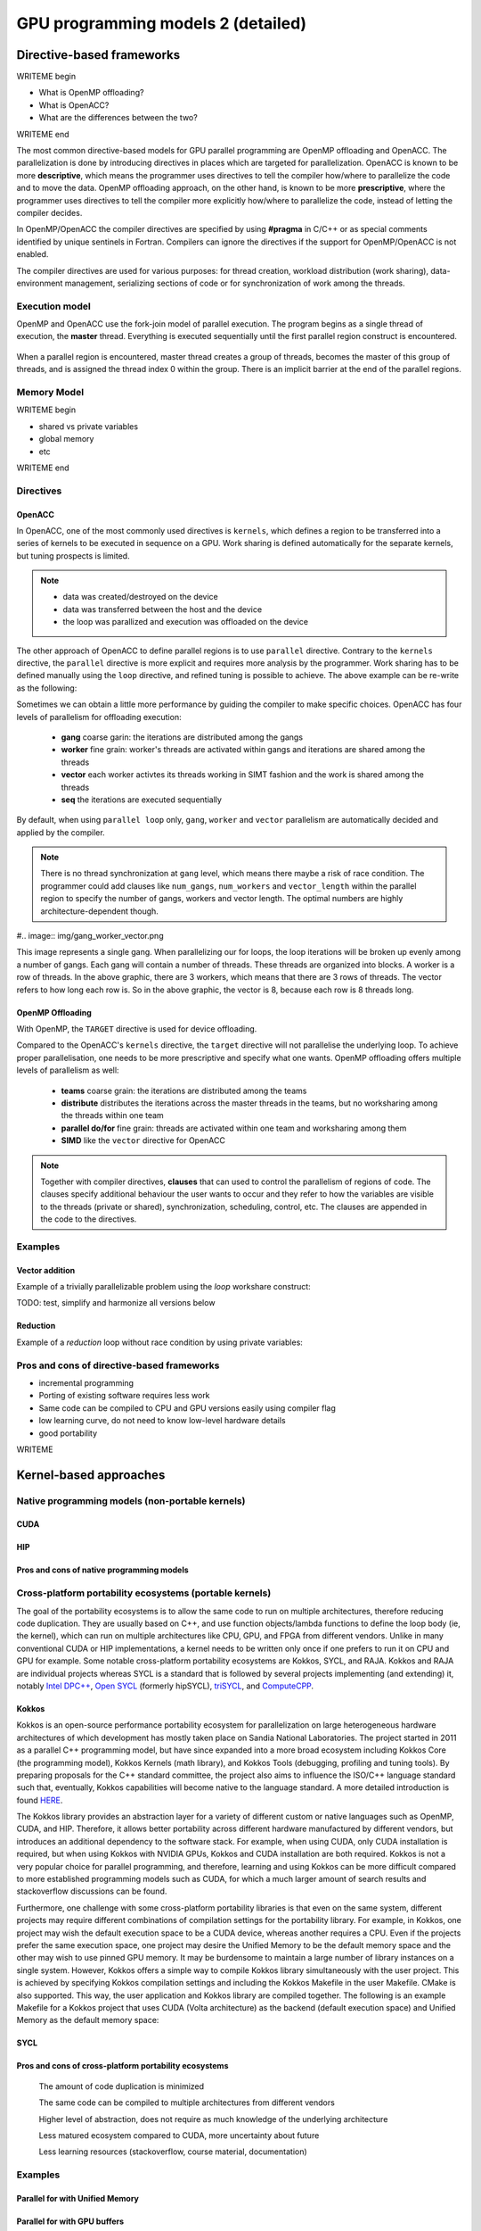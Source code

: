 .. _gpu-prog-models-2:

GPU programming models 2 (detailed)
===================================

.. questions::

   - What are the key differences between different GPU programming approaches?
   - How should I choose which framework to use for my project?

.. objectives::

   - Understand basic examples in different GPU programming frameworks
   - Perform a quick cost-benefit analysis in the context of own code projects

.. instructor-note::

   - X min teaching
   - X min exercises


Directive-based frameworks
--------------------------

WRITEME begin

- What is OpenMP offloading?
- What is OpenACC?
- What are the differences between the two?

WRITEME end

The most common directive-based models for GPU parallel programming are OpenMP offloading and OpenACC. 
The parallelization is done by introducing directives in places which are targeted for parallelization. 
OpenACC is known to be more **descriptive**, which means the programmer uses directives to 
tell the compiler how/where to parallelize the code and to move the data. OpenMP offloading approach, 
on the other hand, is known to be more **prescriptive**, where the programmer uses directives to 
tell the compiler more explicitly how/where to parallelize the code, instead of letting the compiler decides.

In OpenMP/OpenACC the compiler directives are specified by using **#pragma** in C/C++ or as 
special comments identified by unique sentinels in Fortran. Compilers can ignore the 
directives if the support for OpenMP/OpenACC is not enabled.

The compiler directives are used for various purposes: for thread creation, workload 
distribution (work sharing), data-environment management, serializing sections of code or 
for synchronization of work among the threads.

Execution model 
~~~~~~~~~~~~~~~

OpenMP and OpenACC use the fork-join model of parallel execution. The program begins as a single 
thread of execution, the **master** thread. Everything is executed sequentially until the 
first parallel region construct is encountered. 

.. figure:: img/levels/threads.png
   :align: center

When a parallel region is encountered, master thread creates a group of threads, 
becomes the master of this group of threads, and is assigned the thread index 0 within 
the group. There is an implicit barrier at the end of the parallel regions. 

Memory Model
~~~~~~~~~~~~

WRITEME begin

- shared vs private variables
- global memory
- etc

WRITEME end


Directives
~~~~~~~~~~


OpenACC
^^^^^^^

In OpenACC, one of the most commonly used directives is ``kernels``,
which defines a region to be transferred into a series of kernels to be executed in sequence on a GPU. 
Work sharing is defined automatically for the separate kernels, but tuning prospects is limited.


.. challenge:: Example: ``kernels``

   .. tabs::

      .. tab:: C/C++

         .. literalinclude:: examples/acc/vec_add_kernels.c 
                        :language: cpp
                        :emphasize-lines: 17

      .. tab:: Fortran

         .. literalinclude:: examples/acc/vec_add_kernels.f90
                        :language: fortran
                        :emphasize-lines: 14,18



.. note:: 

    - data was created/destroyed on the device
    - data was transferred between the host and the device
    - the loop was parallized and execution was offloaded on the device


The other approach of OpenACC to define parallel regions is to use ``parallel`` directive.
Contrary to the ``kernels`` directive, the ``parallel`` directive is more explicit and requires 
more analysis by the programmer. Work sharing has to be defined manually using the ``loop`` directive, 
and refined tuning is possible to achieve. The above example can be re-write as the following:


.. challenge:: Example: ``parallel loop``

   .. tabs::

      .. tab:: C/C++

         .. literalinclude:: examples/acc/vec_add_loop.c 
                        :language: cpp
                        :emphasize-lines: 17

      .. tab:: Fortran

         .. literalinclude:: examples/acc/vec_add_loop.f90
                        :language: fortran
                        :emphasize-lines: 14,18



Sometimes we can obtain a little more performance by guiding the compiler to make specific choices. 
OpenACC has four levels of parallelism for offloading execution: 

  - **gang** coarse garin: the iterations are distributed among the gangs
  - **worker** fine grain: worker's threads are activated within gangs and iterations are shared among the threads 
  - **vector** each worker activtes its threads working in SIMT fashion and the work is shared among the threads
  - **seq** the iterations are executed sequentially

By default, when using ``parallel loop`` only, ``gang``, ``worker`` and ``vector`` parallelism are automatically decided and applied by the compiler. 



.. challenge:: Examples of nested loops with 

   .. tabs::

      .. tab:: C/C++

             .. code-block:: c
             	:emphasize-lines: 3

		  #pragma acc parallel 
                  {
                  #pragma acc loop gang worker vector
                      for (i = 0; i < NX; i++) {
                          data[i] = 1.0;
                      }
                  }
		  

      .. tab:: Fortran

             .. code-block:: fortran
             	:emphasize-lines: 2,9,11,19,21,23

		  !$acc parallel 
		  !$acc loop gang worker vector
		  do i = 1, nx
                     data1(i) = 1.0
                  end do
		  !$acc end parallel

		  !$acc parallel 
		  !$acc loop gang worker
		  do j = 1, ny
		  !$acc loop vector
                     do i = 1, nx
                        data2(i,j) = 1.0
                     end do
                  end do
		  !$acc end parallel

		  !$acc parallel 
		  !$acc loop gang
		  do k = 1, nz
		  !$acc loop worker
		     do j = 1, ny
		  !$acc loop vector
                        do i = 1, nx
                           data3(i,j,k) = 1.0
                        end do
                     end do
                  end do
		  !$acc end parallel





.. note:: 

    There is no thread synchronization at ``gang`` level, which means there maybe a risk of race condition.
    The programmer could add clauses like ``num_gangs``, ``num_workers`` and ``vector_length`` within the parallel region to specify the number of 
    gangs, workers and vector length. The optimal numbers are highly architecture-dependent though.


#.. image:: img/gang_worker_vector.png

This image represents a single gang. When parallelizing our for loops, the loop iterations will be broken up evenly among a number of gangs. Each gang will contain a number of threads. These threads are organized into blocks. A worker is a row of threads. In the above graphic, there are 3 workers, which means that there are 3 rows of threads. The vector refers to how long each row is. So in the above graphic, the vector is 8, because each row is 8 threads long.



OpenMP Offloading
^^^^^^^^^^^^^^^^^

With OpenMP, the ``TARGET`` directive is used for device offloading. 

.. challenge:: Example: ``TARGET`` construct 

   .. tabs::

      .. tab:: C/C++

         .. literalinclude:: examples/omp/vec_add_target.c 
                        :language: cpp
                        :emphasize-lines: 16

      .. tab:: Fortran

         .. literalinclude:: examples/omp/vec_add_target.f90
                        :language: fortran
                        :emphasize-lines: 14,18


Compared to the OpenACC's ``kernels`` directive, the ``target`` directive will not parallelise the underlying loop. 
To achieve proper parallelisation, one needs to be more prescriptive and specify what one wants. 
OpenMP offloading offers multiple levels of parallelism as well:

  - **teams** coarse grain: the iterations are distributed among the teams
  - **distribute** distributes the iterations across the master threads in the teams, but no worksharing among the threads within one team
  - **parallel do/for** fine grain: threads are activated within one team and worksharing among them
  - **SIMD** like the ``vector`` directive for OpenACC

.. challenge:: Syntax

   .. tabs::

      .. tab:: C/C++

             .. code-block:: c
             	:emphasize-lines: 3

		  #pragma omp target 
                  {
                  #pragma omp teams loop
                      for (i = 0; i < NX; i++) {
                          vecC[i] = vecA[i] + vecB[i];
                      }
                  }
		  


      .. tab:: Fortran

             .. code-block:: fortran
             	:emphasize-lines: 2,6

		  !$omp target 
		  !$omp teams distribute parallel do SIMD
		  do i = 1, nx
                     data1(i) = 1.0
                  end do
		  !$omp end teams distribute parallel do SIMD
		  !$omp end target


		  !$omp target 
		  !$omp teams distribute
		  do j = 1, ny
		  !$omp parallel do SIMD
                     do i = 1, nx
                        data2(i,j) = 1.0
                     end do
                  !$omp end parallel do SIMD
                  end do
		  !$omp end teams distribute
		  !$omp end target

		  !$omp target 
		  !$omp teams distribute
		  do k = 1, nz
		  !$omp parallel do
		     do j = 1, ny
		  !$omp SIMD
                        do i = 1, nx
                           data3(i,j,k) = 1.0
                        end do
                  !$omp end SIMD
                     end do
                  !$omp end parallel do
                  end do
		  !$omp end teams distribute
		  !$omp end target




.. note:: 

    Together with compiler directives, **clauses** that  can used to control  
    the parallelism of regions of code. The clauses specify additional behaviour the user wants 
    to occur and they refer to how the variables are visible to the threads (private or shared), 
    synchronization, scheduling, control, etc. The clauses are appended in the code to the directives.


Examples
~~~~~~~~

Vector addition
^^^^^^^^^^^^^^^

Example of a trivially parallelizable problem using the *loop* workshare construct:

TODO: test, simplify and harmonize all versions below

.. tabs::

   .. tab:: OpenMP C/C++
      
      .. code-block:: C++
            
         #include <stdio.h>
         #include <math.h>
         #define NX 102400

         int main(void){
             double vecA[NX],vecB[NX],vecC[NX];

             /* Initialize vectors */
             for (int i = 0; i < NX; i++) {
                 vecA[i] = 1.0;
                 vecB[i] = 1.0;
             }  

             #pragma omp parallel
             {
                 #pragma omp for
                 for (int i = 0; i < NX; i++) {
                    vecC[i] = vecA[i] * vecB[i];
                 }
             }
         }
                              
   .. tab:: OpenMP Fortran
      
      .. code-block:: Fortran
         
         program dotproduct
             implicit none  
 
             integer, parameter :: nx = 102400
             real, dimension(nx) :: vecA,vecB,vecC
             real, parameter :: r=0.2
             integer :: i

             ! Initialization of vectors
             do i = 1, nx
                vecA(i) = r**(i-1)
                vecB(i) = 1.0
             end do     

             !$omp parallel 
             !$omp do
                 do i=1,NX
                     vecC(i) = vecA(i) * vecB(i)
                 enddo  
             !$omp end do
             !$omp end parallel
         end program dotproduct

   .. tab:: OpenACC C/C++
      
      .. code-block:: C++

         #include <stdio.h>
         #include <openacc.h>
         #define NX 102400

         int main(void) {
             double vecA[NX], vecB[NX], vecC[NX];
             double sum;

             /* Initialization of the vectors */
             for (int i = 0; i < NX; i++) {
                 vecA[i] = 1.0;
                 vecB[i] = 1.0;
             }

             #pragma acc data copy(vecA,vecB,vecC)
             {
                 #pragma acc parallel
                 {
                 #pragma acc loop
                     for (int i = 0; i < NX; i++) {
                         vecC[i] = vecA[i] * vecB[i];
                     }
                 }
             }
         }         

   .. tab:: OpenACC Fortran

      .. code-block:: Fortran

         program dotproduct
             implicit none
 
             integer, parameter :: nx = 102400
             real, dimension(:), allocatable :: vecA,vecB,vecC
             real, parameter :: r=0.2
             integer :: i

             allocate (vecA(nx), vecB(nx),vecC(nx))
             ! Initialization of vectors
             do i = 1, nx
                vecA(i) = r**(i-1)
                vecB(i) = 1.0
             end do     

             !$acc data copy(vecA,vecB,vecC)
             !$acc parallel 
             !$acc loop
                 do i=1,NX
                     vecC(i) = vecA(i) * vecB(i)
                 enddo  
             !$acc end loop
             !$acc end parallel
             !$acc end data
         end program dotproduct

Reduction
^^^^^^^^^

Example of a *reduction* loop without race condition by using private variables:

.. tabs::

   .. tab:: OpenMP C/C++
      
      .. code-block:: C++
            
         #pragma omp parallel for shared(x,y,n) private(i) reduction(+:asum){
            for(i=0; i < n; i++) {
                  asum = asum + x[i] * y[i];
            }
         }
                              
   .. tab:: OpenMP Fortran
      
      .. code-block:: Fortran
         
         !$omp parallel do shared(x,y,n) private(i) reduction(+:asum)
            do i = 1, n
               asum = asum + x(i)*y(i)
            end do
         !$omp end parallel

   .. tab:: OpenACC C/C++
      
      .. code-block:: C++

         WRITEME

   .. tab:: OpenACC Fortran
      
      .. code-block:: Fortran
         
         WRITEME

Pros and cons of directive-based frameworks
~~~~~~~~~~~~~~~~~~~~~~~~~~~~~~~~~~~~~~~~~~~

- incremental programming
- Porting of existing software requires less work
- Same code can be compiled to CPU and GPU versions easily using compiler flag
- low learning curve, do not need to know low-level hardware details
- good portability


WRITEME

Kernel-based approaches
-----------------------

Native programming models (non-portable kernels)
~~~~~~~~~~~~~~~~~~~~~~~~~~~~~~~~~~~~~~~~~~~~~~~~
CUDA
^^^^

HIP
^^^

Pros and cons of native programming models
^^^^^^^^^^^^^^^^^^^^^^^^^^^^^^^^^^^^^^^^^^

Cross-platform portability ecosystems (portable kernels)
~~~~~~~~~~~~~~~~~~~~~~~~~~~~~~~~~~~~~~~~~~~~~~~~~~~~~~~~

The goal of the portability ecosystems is to allow the same code to run on multiple architectures, therefore reducing code duplication. They are usually based on C++, and use function objects/lambda functions to define the loop body (ie, the kernel), which can run on multiple architectures like CPU, GPU, and FPGA from different vendors. Unlike in many conventional CUDA or HIP implementations, a kernel needs to be written only once if one prefers to run it on CPU and GPU for example. Some notable cross-platform portability ecosystems are Kokkos, SYCL, and RAJA. Kokkos and RAJA are individual projects whereas SYCL is a standard that is followed by several projects implementing (and extending) it, notably `Intel DPC++ <https://www.intel.com/content/www/us/en/developer/tools/oneapi/dpc-compiler.html>`_, `Open SYCL <https://github.com/OpenSYCL/OpenSYCL>`_ (formerly hipSYCL), `triSYCL <https://github.com/triSYCL/triSYCL>`_, and `ComputeCPP <https://developer.codeplay.com/products/computecpp/ce/home/>`_.

Kokkos
^^^^^^

Kokkos is an open-source performance portability ecosystem for parallelization on large heterogeneous hardware architectures of which development has mostly taken place on Sandia National Laboratories. The project started in 2011 as a parallel C++ programming model, but have since expanded into a more broad ecosystem including Kokkos Core (the programming model), Kokkos Kernels (math library), and Kokkos Tools (debugging, profiling and tuning tools). By preparing proposals for the C++ standard committee, the project also aims to influence the ISO/C++ language standard such that, eventually, Kokkos capabilities will become native to the language standard. A more detailed introduction is found `HERE <https://www.sandia.gov/news/publications/hpc-annual-reports/article/kokkos/>`_.

The Kokkos library provides an abstraction layer for a variety of different custom or native languages such as OpenMP, CUDA, and HIP. Therefore, it allows better portability across different hardware manufactured by different vendors, but introduces an additional dependency to the software stack. For example, when using CUDA, only CUDA installation is required, but when using Kokkos with NVIDIA GPUs, Kokkos and CUDA installation are both required. Kokkos is not a very popular choice for parallel programming, and therefore, learning and using Kokkos can be more difficult compared to more established programming models such as CUDA, for which a much larger amount of search results and stackoverflow discussions can be found.

Furthermore, one challenge with some cross-platform portability libraries is that even on the same system, different projects may require different combinations of compilation settings for the portability library. For example, in Kokkos, one project may wish the default execution space to be a CUDA device, whereas another requires a CPU. Even if the projects prefer the same execution space, one project may desire the Unified Memory to be the default memory space and the other may wish to use pinned GPU memory. It may be burdensome to maintain a large number of library instances on a single system. However, Kokkos offers a simple way to compile Kokkos library simultaneously with the user project. This is achieved by specifying Kokkos compilation settings and including the Kokkos Makefile in the user Makefile. CMake is also supported. This way, the user application and Kokkos library are compiled together. The following is an example Makefile for a Kokkos project that uses CUDA (Volta architecture) as the backend (default execution space) and Unified Memory as the default memory space:

.. tabs:: 

   .. tab:: Makefile

      .. code-block:: makefile

         default: build
   
         # Set compiler
         KOKKOS_PATH = $(shell pwd)/kokkos
         CXX = ${KOKKOS_PATH}/bin/nvcc_wrapper
         
         # Variables for the Makefile.kokkos
         KOKKOS_DEVICES = "Cuda"
         KOKKOS_ARCH = "Volta70"
         KOKKOS_CUDA_OPTIONS = "enable_lambda,force_uvm"
         
         # Include Makefile.kokkos
         include $(KOKKOS_PATH)/Makefile.kokkos
         
         build: $(KOKKOS_LINK_DEPENDS) $(KOKKOS_CPP_DEPENDS) hello.cpp
                 $(CXX) $(KOKKOS_CPPFLAGS) $(KOKKOS_CXXFLAGS) $(KOKKOS_LDFLAGS) $(KOKKOS_LIBS) hello.cpp -o hello

SYCL
^^^^


Pros and cons of cross-platform portability ecosystems
^^^^^^^^^^^^^^^^^^^^^^^^^^^^^^^^^^^^^^^^^^^^^^^^^^^^^^

    The amount of code duplication is minimized

    The same code can be compiled to multiple architectures from different vendors

    Higher level of abstraction, does not require as much knowledge of the underlying architecture

    Less matured ecosystem compared to CUDA, more uncertainty about future

    Less learning resources (stackoverflow, course material, documentation)


Examples
~~~~~~~~

Parallel for with Unified Memory
^^^^^^^^^^^^^^^^^^^^^^^^^^^^^^^^

.. tabs:: 

   .. tab:: Kokkos

      .. code-block:: C++

         #include <Kokkos_Core.hpp>
         
         int main(int argc, char* argv[]) {
         
           // Initialize Kokkos
           Kokkos::initialize(argc, argv);
         
           {
             unsigned n = 5;
         
             // Allocate on Kokkos default memory space (Unified Memory)
             int* a = (int*) Kokkos::kokkos_malloc(n * sizeof(int));
             int* b = (int*) Kokkos::kokkos_malloc(n * sizeof(int));
             int* c = (int*) Kokkos::kokkos_malloc(n * sizeof(int));
           
             // Initialize values on host
             for (unsigned i = 0; i < n; i++)
             {
               a[i] = i;
               b[i] = i;
             }
           
             // Run element-wise multiplication on device
             Kokkos::parallel_for(n, KOKKOS_LAMBDA(const int i) {
               c[i] = a[i] * b[i];
             });

             // Kokkos synchronization
             Kokkos::fence();
             
             // Print results
             for (unsigned i = 0; i < n; i++)
               printf("c[%d] = %d\n", i, c[i]);
            
             // Free Kokkos allocation (Unified Memory)
             Kokkos::kokkos_free(a);
             Kokkos::kokkos_free(b);
             Kokkos::kokkos_free(c);
           }
  
           // Finalize Kokkos
           Kokkos::finalize();
           return 0;
         }

   .. tab:: SYCL

      .. code-block:: C++

         #include <sycl/sycl.hpp>

         int main(int argc, char* argv[]) {

           sycl::queue q;
           unsigned n = 5;

           // Allocate shared memory (Unified Shared Memory)
           int *a = sycl::malloc_shared<int>(n, q);
           int *b = sycl::malloc_shared<int>(n, q);
           int *c = sycl::malloc_shared<int>(n, q);

           // Initialize values on host
           for (unsigned i = 0; i < n; i++) {
             a[i] = i;
             b[i] = 1;
           }

           // Run element-wise multiplication on device
           q.parallel_for(sycl::range<1>{n}, [=](sycl::id<1> i) {
             c[i] = a[i] * b[i];
           }).wait();

           // Print results
           for (unsigned i = 0; i < n; i++) {
             printf("c[%d] = %d\n", i, c[i]);
           }

           // Free shared memory allocation (Unified Memory)
           sycl::free(a, q);
           sycl::free(b, q);
           sycl::free(c, q);

           return 0;
         }


   .. tab:: CUDA

      .. code-block:: C

         WRITEME

   .. tab:: HIP

      .. code-block:: C

         WRITEME

Parallel for with GPU buffers
^^^^^^^^^^^^^^^^^^^^^^^^^^^^^

.. tabs:: 

   .. tab:: Kokkos

      .. code-block:: C++

          #include <Kokkos_Core.hpp>
          
          int main(int argc, char* argv[]) {
          
            // Initialize Kokkos
            Kokkos::initialize(argc, argv);
          
            {
              unsigned n = 5;
          
              // Allocate space for 5 ints on Kokkos host memory space
              Kokkos::View<int*, Kokkos::HostSpace> h_a("h_a", n);
              Kokkos::View<int*, Kokkos::HostSpace> h_b("h_b", n);
              Kokkos::View<int*, Kokkos::HostSpace> h_c("h_c", n);
          
              // Allocate space for 5 ints on Kokkos default memory space (eg, GPU memory)
              Kokkos::View<int*> a("a", n);
              Kokkos::View<int*> b("b", n);
              Kokkos::View<int*> c("c", n);
            
              // Initialize values on host
              for (unsigned i = 0; i < n; i++)
              {
                h_a[i] = i;
                h_b[i] = i;
              }
              
              // Copy from host to device
              Kokkos::deep_copy(a, h_a);
              Kokkos::deep_copy(b, h_b);
            
              // Run element-wise multiplication on device
              Kokkos::parallel_for(n, KOKKOS_LAMBDA(const int i) {
                c[i] = a[i] * b[i];
              });

              // Copy from device to host
              Kokkos::deep_copy(h_c, c);

              // Kokkos synchronization
              Kokkos::fence();

              // Print results
              for (unsigned i = 0; i < n; i++)
                printf("c[%d] = %d\n", i, h_c[i]);
            }
            
            // Finalize Kokkos
            Kokkos::finalize();
            return 0;
          }


   .. tab:: SYCL

      .. code-block:: C++

         #include <sycl/sycl.hpp>
         
         int main(int argc, char **argv) {

           sycl::queue q;
           unsigned n = 5;

           // Allocate space for 5 ints
           auto a_buf = sycl::buffer<int>(sycl::range<1>(n));
           auto b_buf = sycl::buffer<int>(sycl::range<1>(n));
           auto c_buf = sycl::buffer<int>(sycl::range<1>(n));

           // Initialize values
           // We should use curly braces to limit host accessors' lifetime
           //    and indicate when we're done working with them:
           {
             auto a_host_acc = a_buf.get_host_access();
             auto b_host_acc = b_buf.get_host_access();
             for (unsigned i = 0; i < n; i++) {
               a_host_acc[i] = i;
               b_host_acc[i] = 1;
             }
           }

           // Submit a SYCL kernel into a queue
           q.submit([&](sycl::handler &cgh) {
             // Create read accessors over a_buf and b_buf
             auto a_acc = a_buf.get_access<sycl::access_mode::read>(cgh);
             auto b_acc = b_buf.get_access<sycl::access_mode::read>(cgh);
             // Create write accesor over c_buf
             auto c_acc = c_buf.get_access<sycl::access_mode::write>(cgh);
             // Run element-wise multiplication on device
             cgh.parallel_for<class vec_add>(sycl::range<1>{n}, [=](sycl::id<1> i) {
                 c_acc[i] = a_acc[i] * b_acc[i];
             });
           });

           // No need to synchronize, creating the accessor for c_buf will do it automatically
           {
               const auto c_host_acc = c_buf.get_host_access();
               // Print results
               for (unsigned i = 0; i < n; i++)
                 printf("c[%d] = %d\n", i, c_host_acc[i]);
           }

           return 0;
         }

   .. tab:: OpenCL

      .. code-block:: C++

          // We're using OpenCL C++ API here; there is also C API in <CL/cl.h>
          #define CL_HPP_MINIMUM_OPENCL_VERSION 110
          #define CL_HPP_TARGET_OPENCL_VERSION 110
          #include <CL/opencl.hpp>

          // For larger kernels, we can store source in a separate file
          static const std::string kernel_source{
              "__kernel void dot(__global const int *a, __global const int *b, __global "
              "int *c) {\n"
              "    int i = get_global_id(0);\n"
              "    c[i] = a[i] * b[i];\n"
              "}"};

          int main(int argc, char *argv[]) {

            cl::Device device = cl::Device::getDefault();
            cl::Context context(device);
            cl::CommandQueue queue(context, device);

            // Compile OpenCL program for found device.
            cl::Program program(context, kernel_source);
            program.build(device);
            cl::Kernel kernel_dot(program, "dot");

            unsigned n = 5;

            std::vector<int> a(n), b(n), c(n);

            // Initialize values on host
            for (unsigned i = 0; i < n; i++) {
              a[i] = i;
              b[i] = 1;
            }

            // Create buffers and copy input data to device.
            cl::Buffer dev_a(context, CL_MEM_READ_ONLY | CL_MEM_COPY_HOST_PTR,
                            n * sizeof(int), a.data());
            cl::Buffer dev_b(context, CL_MEM_READ_ONLY | CL_MEM_COPY_HOST_PTR,
                            n * sizeof(int), b.data());
            cl::Buffer dev_c(context, CL_MEM_READ_WRITE, n * sizeof(int));

            // We must use cl::Kernel::setArg to pass arguments to device
            kernel_dot.setArg(0, dev_a);
            kernel_dot.setArg(1, dev_b);
            kernel_dot.setArg(2, dev_c);

            // We don't need to apply any offset to thread IDs
            const auto offset = cl::NullRange;
            queue.enqueueNDRangeKernel(kernel_dot, offset, n);

            queue.enqueueReadBuffer(dev_c, CL_TRUE, 0, n * sizeof(int), c.data());

            // Print results
            for (unsigned i = 0; i < n; i++) {
              printf("c[%d] = %d\n", i, c[i]);
            }

            return 0;
          }


   .. tab:: CUDA

      .. code-block:: C

         WRITEME

   .. tab:: HIP

      .. code-block:: C

         WRITEME

Asynchronous parallel for kernels
^^^^^^^^^^^^^^^^^^^^^^^^^^^^^^^^^

.. tabs:: 

   .. tab:: Kokkos

      .. code-block:: C++

         #include <Kokkos_Core.hpp>
         
         int main(int argc, char* argv[]) {
         
           // Initialize Kokkos
           Kokkos::initialize(argc, argv);
         
           {
             unsigned n = 5;
             unsigned nx = 20;
         
             // Allocate on Kokkos default memory space (eg, GPU memory)
             Kokkos::View<int*> a("a", nx);
         
             // Create execution space instances (maps to streams in CUDA/HIP) for each region
             auto ex = Kokkos::Experimental::partition_space(Kokkos::DefaultExecutionSpace(),1,1,1,1,1);
           
             // Launch multiple potentially asynchronous kernels in different execution space instances
             for(unsigned region = 0; region < n; region++) {
               Kokkos::parallel_for(Kokkos::RangePolicy<Kokkos::DefaultExecutionSpace>(ex[region], nx / n * region, nx / n * (region + 1)), KOKKOS_LAMBDA(const int i) {
                 a[i] = region + i;
               });
             }

             // Sync execution space instances (maps to streams in CUDA/HIP)
             for(unsigned region = 0; region < n; region++)
               ex[region].fence();

             // Print results
             for (unsigned i = 0; i < nx; i++)
               printf("a[%d] = %d\n", i, a[i]);
           }
           
           // Finalize Kokkos
           Kokkos::finalize();
           return 0;
         }


   .. tab:: SYCL

      .. code-block:: C++

         #include <sycl/sycl.hpp>
         
         int main(int argc, char* argv[]) {

           sycl::queue q;
           unsigned n = 5;
           unsigned nx = 20;

           // Allocate shared memory (Unified Shared Memory)
           int *a = sycl::malloc_shared<int>(nx, q);

           // Launch multiple potentially asynchronous kernels on different parts of the array
           for(unsigned region = 0; region < n; region++) {
             q.parallel_for(sycl::range<1>{n}, [=](sycl::id<1> i) {
               const int iShifted = i + nx / n * region;
               a[iShifted] = region + iShifted;
             });
           }

           // Synchronize
           q.wait();

           // Print results
           for (unsigned i = 0; i < nx; i++)
             printf("a[%d] = %d\n", i, a[i]);

           // Free shared memory allocation (Unified Memory)
           sycl::free(a, q);

           return 0;
         }

   .. tab:: CUDA

      .. code-block:: C

         WRITEME

   .. tab:: HIP

      .. code-block:: C

         WRITEME

Reduction
^^^^^^^^^
.. tabs:: 

   .. tab:: Kokkos

      .. code-block:: C++

         #include <Kokkos_Core.hpp>
         
         int main(int argc, char* argv[]) {
         
           // Initialize Kokkos
           Kokkos::initialize(argc, argv);
         
           {
             unsigned n = 5;
             
             // Initialize sum variable
             int sum = 0;
           
             // Run sum reduction kernel
             Kokkos::parallel_reduce(n, KOKKOS_LAMBDA(const int i, int &lsum) {
               lsum += i;
             }, sum);

             // Kokkos synchronization
             Kokkos::fence();

             // Print results
             printf("sum = %d\n", sum);
           }
  
           // Finalize Kokkos
           Kokkos::finalize();
           return 0;
         }


   .. tab:: SYCL

      .. code-block:: C++

         #include <sycl/sycl.hpp>

         int main(int argc, char *argv[]) {
           sycl::queue q;
           unsigned n = 5;

           // Buffers with just 1 element to get the reduction results
           int* sum = sycl::malloc_shared<int>(1, q);
           *sum = 0;

           q.submit([&](sycl::handler &cgh) {
             // Create temporary objects describing variables with reduction semantics
             auto sum_reduction = sycl::reduction(sum, sycl::plus<int>());

             // A reference to the reducer is passed to the lambda
             cgh.parallel_for(sycl::range<1>{n}, sum_reduction,
                               [=](sycl::id<1> idx, auto &reducer) { reducer.combine(idx[0]); });
           }).wait();

           // Print results
           printf("sum = %d\n", *sum);
         }

         

   .. tab:: CUDA

      .. code-block:: C

         WRITEME

   .. tab:: HIP

      .. code-block:: C

         WRITEME




High-level language support
---------------------------

WRITEME: General paragraph about modern GPU libraries for high-level languages:

- Python
- Julia
- SYCL




Cost-benefit analysis
---------------------

WRITEME begin

- how to choose between frameworks?
- depends on:

  - specifics of the problem at hand
  - whether starting from scratch or from existing code
  - background knowledge of programmer
  - how much time can be invested
  - performance needs

WRITEME end

.. keypoints::

   - k1
   - k2
